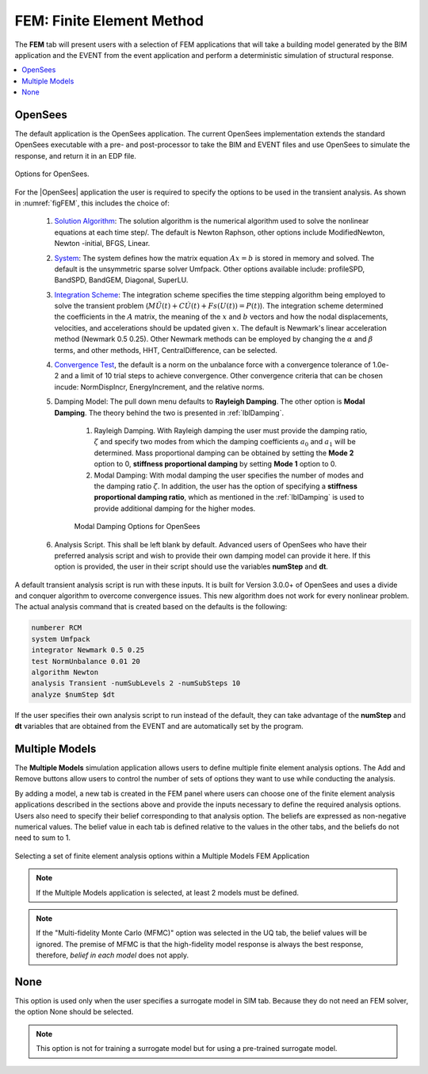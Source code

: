 .. _lblFEM:

FEM: Finite Element Method
==========================

The **FEM** tab will present users with a selection of FEM applications that will take a building model generated by the BIM application and the EVENT from the event application and perform a deterministic simulation of structural response. 


.. contents::
    :local:


OpenSees
-----------

The default application is the OpenSees application. The current OpenSees implementation extends the standard OpenSees executable with a pre- and post-processor to take the BIM and EVENT files and use OpenSees to simulate the response, and return it in an EDP file.

.. _figFEM:

.. figure:: figures/OpenSeesFEM.png
	:align: center
	:figclass: align-center

	Options for OpenSees. 

For the |OpenSees| application the user is required to specify the
options to be used in the transient analysis. As shown in :numref:`figFEM`,
this includes the choice of:

     #. `Solution Algorithm <http://opensees.berkeley.edu/wiki/index.php/Algorithm_Command>`_: The solution algorithm is the numerical algorithm used to solve the nonlinear equations at each time step/. The default is Newton Raphson, other options include ModifiedNewton, Newton -initial, BFGS, Linear.

     #. `System <http://opensees.berkeley.edu/wiki/index.php/System_Command>`_: The system defines how the matrix equation :math:`Ax = b` is stored in memory and solved. The default is the unsymmetric sparse solver Umfpack. Other options available include: profileSPD, BandSPD, BandGEM, Diagonal, SuperLU.

     #. `Integration Scheme <http://opensees.berkeley.edu/wiki/index.php/Integrator_Command>`_: The integration scheme specifies the time stepping algorithm being employed to solve the transient problem (:math:`M \ddot{U}(t) + C \dot{U}(t)  + Fs(U(t)) = P(t)`). The integration scheme determined the coefficients in the :math:`A` matrix,  the meaning of the :math:`x` and :math:`b` vectors and how the nodal displacements, velocities, and accelerations should be updated given :math:`x`. The default is Newmark's linear acceleration method (Newmark 0.5 0.25). Other Newmark methods can be employed by changing the :math:`\alpha` and  :math:`\beta` terms, and other methods, HHT, CentralDifference, can be selected.

     #. `Convergence Test <http://opensees.berkeley.edu/wiki/index.php/Test_Command>`_, the default is a norm on the unbalance force with a convergence tolerance of 1.0e-2 and a limit of 10 trial steps to achieve convergence. Other convergence criteria that can be chosen incude: NormDispIncr, EnergyIncrement, and the relative norms.

     #. Damping Model: The pull down menu defaults to **Rayleigh Damping**. The other option is **Modal Damping**. The theory behind the two is presented in :ref:`lblDamping`.

          #. Rayleigh Damping. With Rayleigh damping the user must provide the damping ratio, :math:`\zeta` and specify two modes from which the damping coefficients :math:`a_0` and :math:`a_1` will be determined. Mass proportional damping can be obtained by setting the **Mode 2** option to 0, **stiffness proportional damping** by setting **Mode 1** option to 0.

	  #. Modal Damping: With modal damping the user specifies the number of modes and the damping ratio :math:`\zeta`. In addition, the user has the option of specifying a **stiffness proportional damping ratio**, which as mentioned in the :ref:`lblDamping` is used to provide additional damping for the higher modes.

	  .. figure:: figures/OpenSeesFEM-Modal.png
	     :align: center
	     :figclass: align-center

	     Modal Damping Options for OpenSees 

     #. Analysis Script. This shall be left blank by default. Advanced users of OpenSees who have their preferred analysis script and wish to provide their own damping model can provide it here. If this option is provided, the user in their script should use the variables **numStep** and **dt**.


A default transient analysis script is run with these inputs. It is
built for Version 3.0.0+ of OpenSees and uses a divide and conquer
algorithm to overcome convergence issues. This new algorithm
does not work for every nonlinear problem. The actual analysis command
that is created based on the defaults is the following:

.. code-block:: none

   numberer RCM
   system Umfpack
   integrator Newmark 0.5 0.25
   test NormUnbalance 0.01 20 
   algorithm Newton
   analysis Transient -numSubLevels 2 -numSubSteps 10 
   analyze $numStep $dt


If the user specifies their own analysis script to run
instead of the default, they can take advantage of the **numStep** and **dt** variables that
are obtained from the EVENT and are automatically set by the program.




Multiple Models
-----------

The **Multiple Models** simulation application allows users to define multiple finite element analysis options. The Add and Remove buttons allow users to control the number of sets of options they want to use while conducting the analysis. 

By adding a model, a new tab is created in the FEM panel where users can choose one of the finite element analysis applications described in the sections above and provide the inputs necessary to define the required analysis options. Users also need to specify their belief corresponding to that analysis option. The beliefs are expressed as non-negative numerical values. The belief value in each tab is defined relative to the values in the other tabs, and the beliefs do not need to sum to 1.

.. figure:: figures/multimodelFEM.png
  :align: center
  :figclass: align-center
  :width: 800

  Selecting a set of finite element analysis options within a Multiple Models FEM Application


.. Note:: 

  If the Multiple Models application is selected, at least 2 models must be defined. 

.. Note:: 

  If the "Multi-fidelity Monte Carlo (MFMC)" option was selected in the UQ tab, the belief values will be ignored. The premise of MFMC is that the high-fidelity model response is always the best response, therefore, *belief in each model* does not apply.


None
-----------

This option is used only when the user specifies a surrogate model in SIM tab. Because they do not need an FEM solver, the option None should be selected.

.. Note::   
   This option is not for training a surrogate model but for using a pre-trained surrogate model.